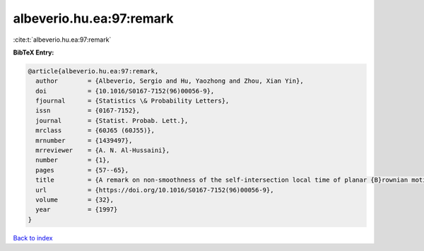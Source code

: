 albeverio.hu.ea:97:remark
=========================

:cite:t:`albeverio.hu.ea:97:remark`

**BibTeX Entry:**

.. code-block:: bibtex

   @article{albeverio.hu.ea:97:remark,
     author        = {Albeverio, Sergio and Hu, Yaozhong and Zhou, Xian Yin},
     doi           = {10.1016/S0167-7152(96)00056-9},
     fjournal      = {Statistics \& Probability Letters},
     issn          = {0167-7152},
     journal       = {Statist. Probab. Lett.},
     mrclass       = {60J65 (60J55)},
     mrnumber      = {1439497},
     mrreviewer    = {A. N. Al-Hussaini},
     number        = {1},
     pages         = {57--65},
     title         = {A remark on non-smoothness of the self-intersection local time of planar {B}rownian motion},
     url           = {https://doi.org/10.1016/S0167-7152(96)00056-9},
     volume        = {32},
     year          = {1997}
   }

`Back to index <../By-Cite-Keys.html>`_
